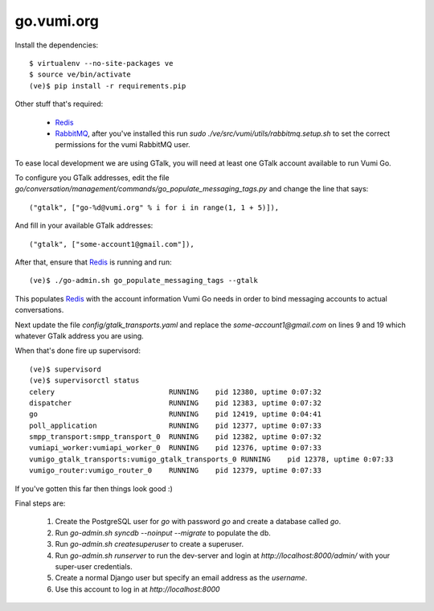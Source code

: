 go.vumi.org
===========

Install the dependencies::

    $ virtualenv --no-site-packages ve
    $ source ve/bin/activate
    (ve)$ pip install -r requirements.pip

Other stuff that's required:

    * Redis_
    * RabbitMQ_, after you've installed this run `sudo ./ve/src/vumi/utils/rabbitmq.setup.sh` to set the correct permissions for the vumi RabbitMQ user.

To ease local development we are using GTalk, you will need at least one GTalk account available to run Vumi Go.

To configure you GTalk addresses, edit the file `go/conversation/management/commands/go_populate_messaging_tags.py` and change the line that says::

    ("gtalk", ["go-%d@vumi.org" % i for i in range(1, 1 + 5)]),

And fill in your available GTalk addresses::

    ("gtalk", ["some-account1@gmail.com"]),

After that, ensure that Redis_ is running and run::

    (ve)$ ./go-admin.sh go_populate_messaging_tags --gtalk

This populates Redis_ with the account information Vumi Go needs in order to bind messaging accounts to actual conversations.

Next update the file `config/gtalk_transports.yaml` and replace the `some-account1@gmail.com` on lines 9 and 19 which whatever GTalk address you are using.

When that's done fire up supervisord::

    (ve)$ supervisord
    (ve)$ supervisorctl status
    celery                           RUNNING    pid 12380, uptime 0:07:32
    dispatcher                       RUNNING    pid 12383, uptime 0:07:32
    go                               RUNNING    pid 12419, uptime 0:04:41
    poll_application                 RUNNING    pid 12377, uptime 0:07:33
    smpp_transport:smpp_transport_0  RUNNING    pid 12382, uptime 0:07:32
    vumiapi_worker:vumiapi_worker_0  RUNNING    pid 12376, uptime 0:07:33
    vumigo_gtalk_transports:vumigo_gtalk_transports_0 RUNNING    pid 12378, uptime 0:07:33
    vumigo_router:vumigo_router_0    RUNNING    pid 12379, uptime 0:07:33

If you've gotten this far then things look good :)

Final steps are:

 1. Create the PostgreSQL user for `go` with password `go` and create a database called `go`.
 2. Run `go-admin.sh syncdb --noinput --migrate` to populate the db.
 3. Run `go-admin.sh createsuperuser` to create a superuser.
 4. Run `go-admin.sh runserver` to run the dev-server and login at `http://localhost:8000/admin/` with your super-user credentials.
 5. Create a normal Django user but specify an email address as the `username`.
 6. Use this account to log in at `http://localhost:8000`

.. _Redis: http://redis.io
.. _RabbitMQ: http://rabbitmq.com